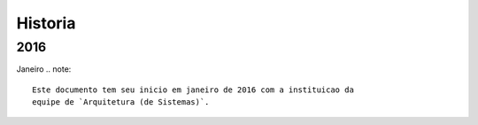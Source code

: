 Historia
========

2016
----

Janeiro
.. note::
    Este documento tem seu inicio em janeiro de 2016 com a instituicao da
    equipe de `Arquitetura (de Sistemas)`.
